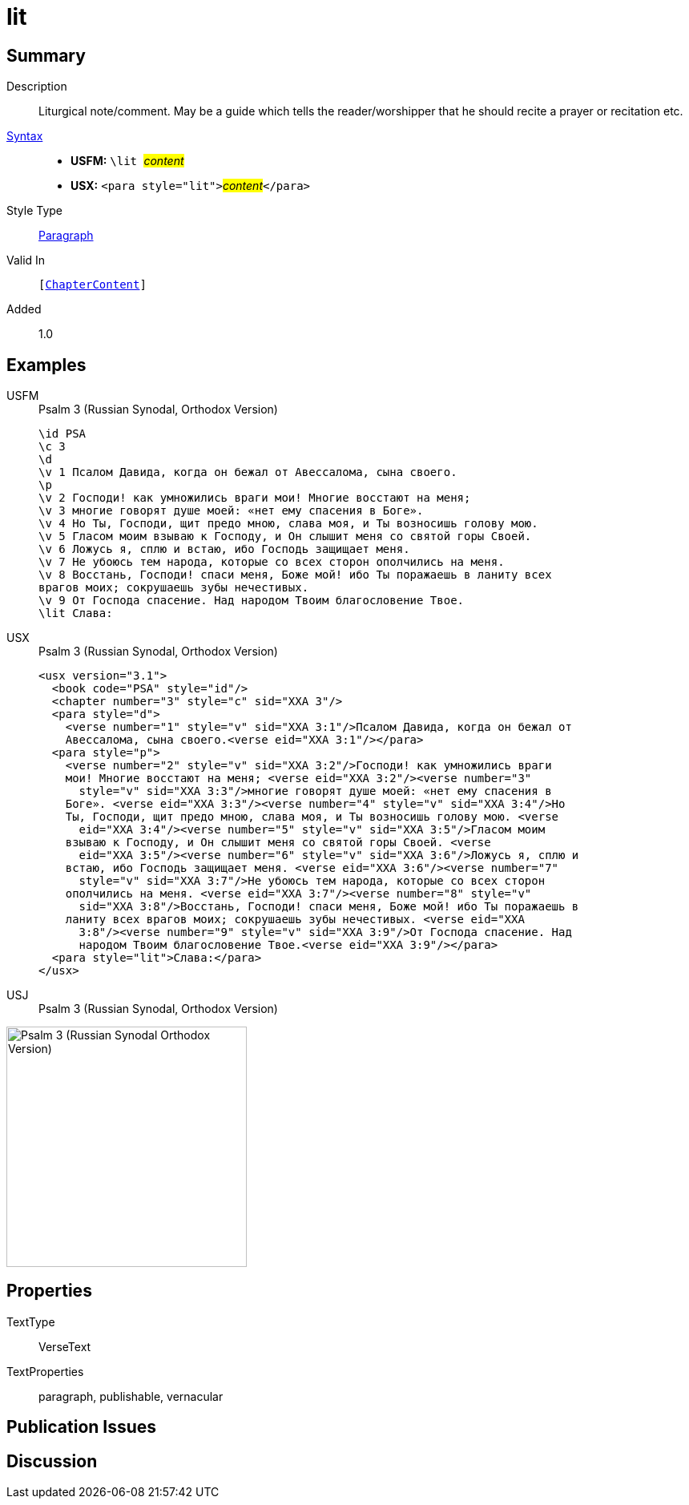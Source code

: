 = lit
:description: Liturgical note
:url-repo: https://github.com/usfm-bible/tcdocs/blob/main/markers/para/lit.adoc
:noindex:
ifndef::localdir[]
:source-highlighter: rouge
:localdir: ../
endif::[]
:imagesdir: {localdir}/images

// tag::public[]

== Summary

Description:: Liturgical note/comment. May be a guide which tells the reader/worshipper that he should recite a prayer or recitation etc.
xref:ROOT:syntax-docs.adoc#_syntax[Syntax]::
* *USFM:* ``++\lit ++``#__content__#
* *USX:* ``++<para style="lit">++``#__content__#``++</para>++``
Style Type:: xref:para:index.adoc[Paragraph]
Valid In:: `[xref:doc:index.adoc#doc-book-chapter-content[ChapterContent]]`
// tag::spec[]
Added:: 1.0
// end::spec[]

== Examples

[tabs]
======
USFM::
+
.Psalm 3 (Russian Synodal, Orthodox Version)
[source#src-usfm-para-lit_1,usfm,highlight=15]
----
\id PSA
\c 3
\d
\v 1 Псалом Давида, когда он бежал от Авессалома, сына своего.
\p
\v 2 Господи! как умножились враги мои! Многие восстают на меня;
\v 3 многие говорят душе моей: «нет ему спасения в Боге».
\v 4 Но Ты, Господи, щит предо мною, слава моя, и Ты возносишь голову мою.
\v 5 Гласом моим взываю к Господу, и Он слышит меня со святой горы Своей.
\v 6 Ложусь я, сплю и встаю, ибо Господь защищает меня.
\v 7 Не убоюсь тем народа, которые со всех сторон ополчились на меня.
\v 8 Восстань, Господи! спаси меня, Боже мой! ибо Ты поражаешь в ланиту всех 
врагов моих; сокрушаешь зубы нечестивых.
\v 9 От Господа спасение. Над народом Твоим благословение Твое.
\lit Слава:
----
USX::
+
.Psalm 3 (Russian Synodal, Orthodox Version)
[source#src-usx-para-lit_1,xml,highlight=23]
----
<usx version="3.1">
  <book code="PSA" style="id"/>
  <chapter number="3" style="c" sid="XXA 3"/>
  <para style="d">
    <verse number="1" style="v" sid="XXA 3:1"/>Псалом Давида, когда он бежал от
    Авессалома, сына своего.<verse eid="XXA 3:1"/></para>
  <para style="p">
    <verse number="2" style="v" sid="XXA 3:2"/>Господи! как умножились враги
    мои! Многие восстают на меня; <verse eid="XXA 3:2"/><verse number="3"
      style="v" sid="XXA 3:3"/>многие говорят душе моей: «нет ему спасения в
    Боге». <verse eid="XXA 3:3"/><verse number="4" style="v" sid="XXA 3:4"/>Но
    Ты, Господи, щит предо мною, слава моя, и Ты возносишь голову мою. <verse
      eid="XXA 3:4"/><verse number="5" style="v" sid="XXA 3:5"/>Гласом моим
    взываю к Господу, и Он слышит меня со святой горы Своей. <verse
      eid="XXA 3:5"/><verse number="6" style="v" sid="XXA 3:6"/>Ложусь я, сплю и
    встаю, ибо Господь защищает меня. <verse eid="XXA 3:6"/><verse number="7"
      style="v" sid="XXA 3:7"/>Не убоюсь тем народа, которые со всех сторон
    ополчились на меня. <verse eid="XXA 3:7"/><verse number="8" style="v"
      sid="XXA 3:8"/>Восстань, Господи! спаси меня, Боже мой! ибо Ты поражаешь в
    ланиту всех врагов моих; сокрушаешь зубы нечестивых. <verse eid="XXA 
      3:8"/><verse number="9" style="v" sid="XXA 3:9"/>От Господа спасение. Над 
      народом Твоим благословение Твое.<verse eid="XXA 3:9"/></para>
  <para style="lit">Слава:</para>
</usx>
----
USJ::
+
.Psalm 3 (Russian Synodal, Orthodox Version)
[source#src-usj-para-lit_1,json,highlight=]
----

----
======

image::para/lit_1.jpg[Psalm 3 (Russian Synodal Orthodox Version),300]

== Properties

TextType:: VerseText
TextProperties:: paragraph, publishable, vernacular

== Publication Issues

// end::public[]

== Discussion
